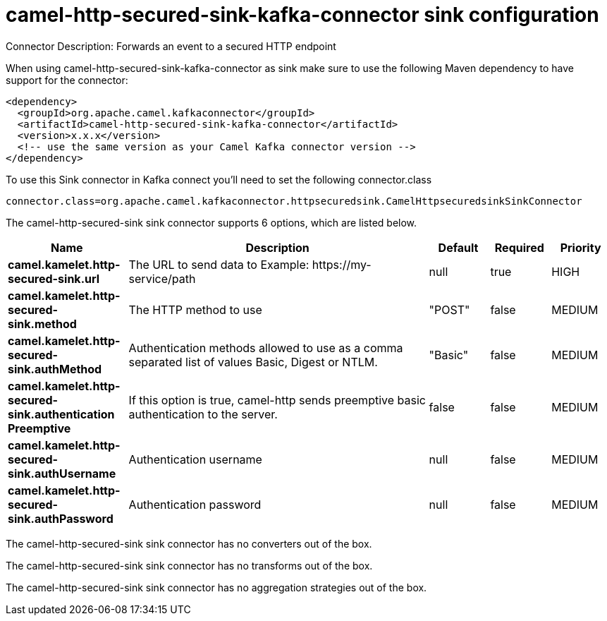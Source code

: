 // kafka-connector options: START
[[camel-http-secured-sink-kafka-connector-sink]]
= camel-http-secured-sink-kafka-connector sink configuration

Connector Description: Forwards an event to a secured HTTP endpoint

When using camel-http-secured-sink-kafka-connector as sink make sure to use the following Maven dependency to have support for the connector:

[source,xml]
----
<dependency>
  <groupId>org.apache.camel.kafkaconnector</groupId>
  <artifactId>camel-http-secured-sink-kafka-connector</artifactId>
  <version>x.x.x</version>
  <!-- use the same version as your Camel Kafka connector version -->
</dependency>
----

To use this Sink connector in Kafka connect you'll need to set the following connector.class

[source,java]
----
connector.class=org.apache.camel.kafkaconnector.httpsecuredsink.CamelHttpsecuredsinkSinkConnector
----


The camel-http-secured-sink sink connector supports 6 options, which are listed below.



[width="100%",cols="2,5,^1,1,1",options="header"]
|===
| Name | Description | Default | Required | Priority
| *camel.kamelet.http-secured-sink.url* | The URL to send data to Example: \https://my-service/path | null | true | HIGH
| *camel.kamelet.http-secured-sink.method* | The HTTP method to use | "POST" | false | MEDIUM
| *camel.kamelet.http-secured-sink.authMethod* | Authentication methods allowed to use as a comma separated list of values Basic, Digest or NTLM. | "Basic" | false | MEDIUM
| *camel.kamelet.http-secured-sink.authentication Preemptive* | If this option is true, camel-http sends preemptive basic authentication to the server. | false | false | MEDIUM
| *camel.kamelet.http-secured-sink.authUsername* | Authentication username | null | false | MEDIUM
| *camel.kamelet.http-secured-sink.authPassword* | Authentication password | null | false | MEDIUM
|===



The camel-http-secured-sink sink connector has no converters out of the box.





The camel-http-secured-sink sink connector has no transforms out of the box.





The camel-http-secured-sink sink connector has no aggregation strategies out of the box.




// kafka-connector options: END
